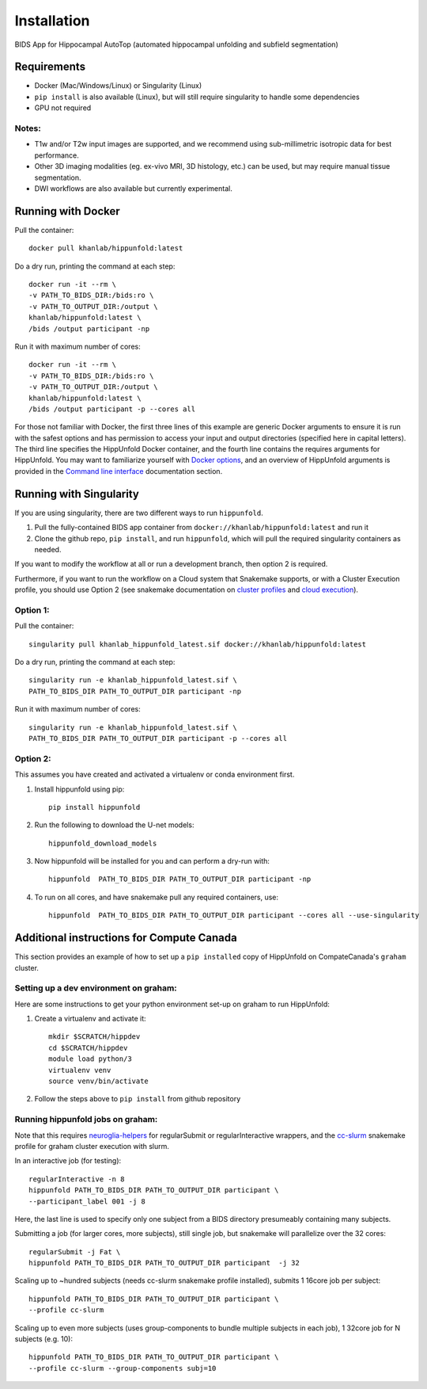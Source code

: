 Installation
============

BIDS App for Hippocampal AutoTop (automated hippocampal unfolding and subfield segmentation)

Requirements
------------

* Docker (Mac/Windows/Linux) or Singularity (Linux)

* ``pip install`` is also available (Linux), but will still require singularity to handle some dependencies

* GPU not required


Notes:
^^^^^^

* T1w and/or T2w input images are supported, and we recommend using sub-millimetric isotropic data for best performance.

* Other 3D imaging modalities (eg. ex-vivo MRI, 3D histology, etc.) can be used, but may require manual tissue segmentation.

* DWI workflows are also available but currently experimental.



Running with Docker
-------------------

Pull the container::

   docker pull khanlab/hippunfold:latest

Do a dry run, printing the command at each step::

   docker run -it --rm \
   -v PATH_TO_BIDS_DIR:/bids:ro \
   -v PATH_TO_OUTPUT_DIR:/output \
   khanlab/hippunfold:latest \
   /bids /output participant -np 

Run it with maximum number of cores::

   docker run -it --rm \
   -v PATH_TO_BIDS_DIR:/bids:ro \
   -v PATH_TO_OUTPUT_DIR:/output \
   khanlab/hippunfold:latest \
   /bids /output participant -p --cores all


For those not familiar with Docker, the first three lines of this example are generic Docker arguments to ensure it is run with the safest options and has permission to access your input and output directories (specified here in capital letters). The third line specifies the HippUnfold Docker container, and the fourth line contains the requires arguments for HippUnfold. You may want to familiarize yourself with `Docker options <https://docs.docker.com/engine/reference/run/>`_, and an overview of HippUnfold arguments is provided in the `Command line interface  <https://hippunfold.readthedocs.io/en/latest/usage/app_cli.html>`_ documentation section.


Running with Singularity
------------------------


If you are using singularity, there are two different ways to run ``hippunfold``. 

1. Pull the fully-contained BIDS app container from ``docker://khanlab/hippunfold:latest`` and run it

2. Clone the github repo, ``pip install``, and run ``hippunfold``, which will pull the required singularity containers as needed.

If you want to modify the workflow at all or run a development branch, then option 2 is required. 

Furthermore, if you want to run the workflow on a Cloud system that Snakemake supports, or with a Cluster Execution profile, you should use Option 2 (see snakemake documentation on `cluster profiles <https://github.com/snakemake-profiles/doc>`_ and `cloud execution <https://snakemake.readthedocs.io/en/stable/executing/cloud.html>`_).


Option 1:
^^^^^^^^^

Pull the container::
   
   singularity pull khanlab_hippunfold_latest.sif docker://khanlab/hippunfold:latest

Do a dry run, printing the command at each step::

   singularity run -e khanlab_hippunfold_latest.sif \
   PATH_TO_BIDS_DIR PATH_TO_OUTPUT_DIR participant -np 

Run it with maximum number of cores::

   singularity run -e khanlab_hippunfold_latest.sif \
   PATH_TO_BIDS_DIR PATH_TO_OUTPUT_DIR participant -p --cores all


Option 2:
^^^^^^^^^

This assumes you have created and activated a virtualenv or conda environment first.

#. Install hippunfold using pip::

    pip install hippunfold

#. Run the following to download the U-net models::

    hippunfold_download_models

#. Now hippunfold will be installed for you and can perform a dry-run with::

    hippunfold  PATH_TO_BIDS_DIR PATH_TO_OUTPUT_DIR participant -np

#. To run on all cores, and have snakemake pull any required containers, use::
    
    hippunfold  PATH_TO_BIDS_DIR PATH_TO_OUTPUT_DIR participant --cores all --use-singularity



Additional instructions for Compute Canada 
------------------------------------------

This section provides an example of how to set up a ``pip installed`` copy of HippUnfold on CompateCanada's ``graham`` cluster. 

Setting up a dev environment on graham:
^^^^^^^^^^^^^^^^^^^^^^^^^^^^^^^^^^^^^^^

Here are some instructions to get your python environment set-up on graham to run HippUnfold:

#. Create a virtualenv and activate it::

      mkdir $SCRATCH/hippdev
      cd $SCRATCH/hippdev
      module load python/3
      virtualenv venv
      source venv/bin/activate

#. Follow the steps above to ``pip install`` from github repository

Running hippunfold jobs on graham:
^^^^^^^^^^^^^^^^^^^^^^^^^^^^^^^^^^
Note that this requires `neuroglia-helpers <https://github.com/khanlab/neuroglia-helpers>`_ for regularSubmit or regularInteractive wrappers, and the `cc-slurm <https://github.com/khanlab/cc-slurm>`_ snakemake profile for graham cluster execution with slurm. 

In an interactive job (for testing)::
    
    regularInteractive -n 8
    hippunfold PATH_TO_BIDS_DIR PATH_TO_OUTPUT_DIR participant \
    --participant_label 001 -j 8

Here, the last line is used to specify only one subject from a BIDS directory presumeably containing many subjects. 

Submitting a job (for larger cores, more subjects), still single job, but snakemake will parallelize over the 32 cores::

    regularSubmit -j Fat \
    hippunfold PATH_TO_BIDS_DIR PATH_TO_OUTPUT_DIR participant  -j 32


Scaling up to ~hundred subjects (needs cc-slurm snakemake profile installed), submits 1 16core job per subject::
    
    hippunfold PATH_TO_BIDS_DIR PATH_TO_OUTPUT_DIR participant \
    --profile cc-slurm


Scaling up to even more subjects (uses group-components to bundle multiple subjects in each job), 1 32core job for N subjects (e.g. 10)::
    
    hippunfold PATH_TO_BIDS_DIR PATH_TO_OUTPUT_DIR participant \
    --profile cc-slurm --group-components subj=10



